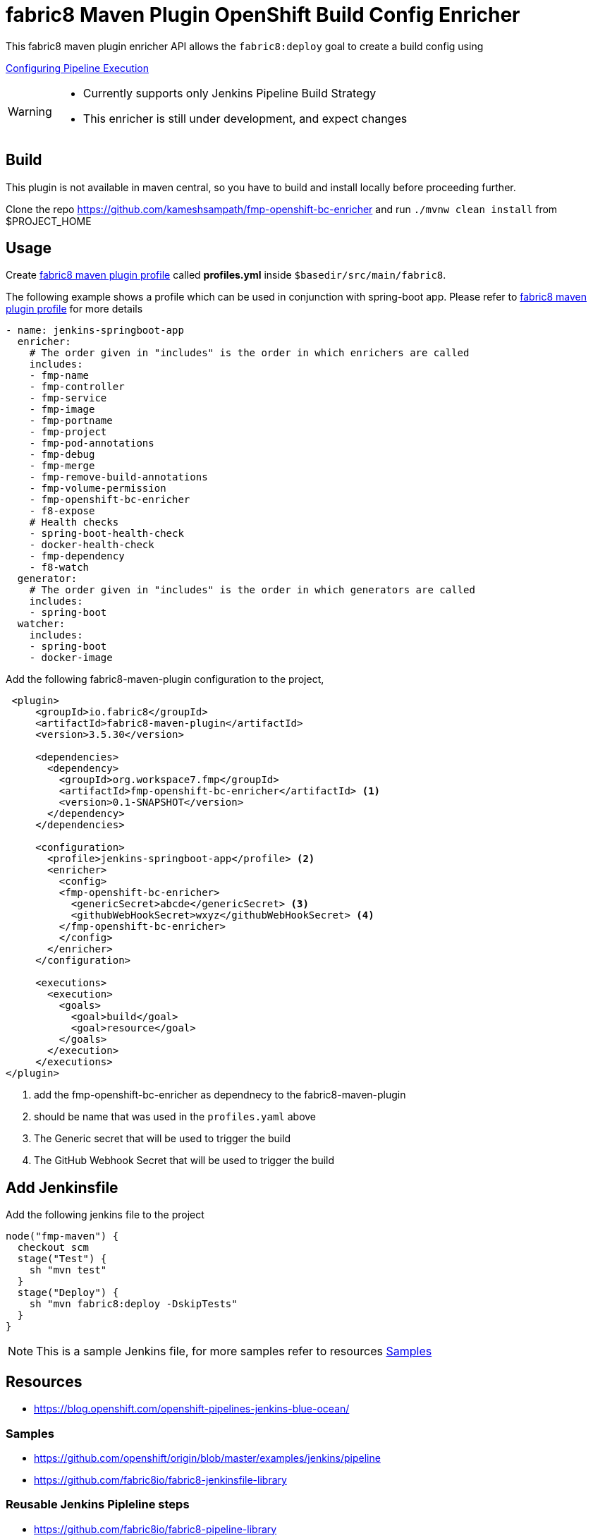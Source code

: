 = fabric8 Maven Plugin OpenShift Build Config Enricher

This fabric8 maven plugin enricher API allows the `fabric8:deploy` goal to create a build config using

https://docs.openshift.org/latest/install_config/configuring_pipeline_execution.html[Configuring Pipeline Execution]

[WARNING]
====
 * Currently supports only Jenkins Pipeline Build Strategy
 * This enricher is still under development, and expect changes
====

== Build

This plugin is not available in maven central, so you have to build and install locally before proceeding further.

Clone the repo https://github.com/kameshsampath/fmp-openshift-bc-enricher and run `./mvnw clean install` from $PROJECT_HOME

== Usage

Create https://maven.fabric8.io/#profiles[fabric8 maven plugin profile] called *profiles.yml* inside `$basedir/src/main/fabric8`.

The following example shows a profile which can be used in conjunction with spring-boot app. Please refer to https://maven.fabric8.io/#profiles[fabric8 maven plugin profile] for more details

[source,yaml]
----
- name: jenkins-springboot-app
  enricher:
    # The order given in "includes" is the order in which enrichers are called
    includes:
    - fmp-name
    - fmp-controller
    - fmp-service
    - fmp-image
    - fmp-portname
    - fmp-project
    - fmp-pod-annotations
    - fmp-debug
    - fmp-merge
    - fmp-remove-build-annotations
    - fmp-volume-permission
    - fmp-openshift-bc-enricher
    - f8-expose
    # Health checks
    - spring-boot-health-check
    - docker-health-check
    - fmp-dependency
    - f8-watch
  generator:
    # The order given in "includes" is the order in which generators are called
    includes:
    - spring-boot
  watcher:
    includes:
    - spring-boot
    - docker-image

----

Add the following fabric8-maven-plugin configuration to the project,

[source,xml]
----
 <plugin>
     <groupId>io.fabric8</groupId>
     <artifactId>fabric8-maven-plugin</artifactId>
     <version>3.5.30</version>

     <dependencies>
       <dependency>
         <groupId>org.workspace7.fmp</groupId>
         <artifactId>fmp-openshift-bc-enricher</artifactId> <1>
         <version>0.1-SNAPSHOT</version>
       </dependency>
     </dependencies>

     <configuration>
       <profile>jenkins-springboot-app</profile> <2>
       <enricher>
         <config>
         <fmp-openshift-bc-enricher>
           <genericSecret>abcde</genericSecret> <3>
           <githubWebHookSecret>wxyz</githubWebHookSecret> <4>
         </fmp-openshift-bc-enricher>
         </config>
       </enricher>
     </configuration>

     <executions>
       <execution>
         <goals>
           <goal>build</goal>
           <goal>resource</goal>
         </goals>
       </execution>
     </executions>
</plugin>
----
<1> add the fmp-openshift-bc-enricher as dependnecy to the fabric8-maven-plugin
<2> should be name that was used in the `profiles.yaml` above
<3> The Generic secret that will be used to trigger the build
<4> The GitHub Webhook Secret that will be used to trigger the build

== Add Jenkinsfile

Add the following jenkins file to the project

```
node("fmp-maven") {
  checkout scm
  stage("Test") {
    sh "mvn test"
  }
  stage("Deploy") {
    sh "mvn fabric8:deploy -DskipTests"
  }
}
```

[NOTE]
====

This is a sample Jenkins file, for more samples refer to resources <<jenkinsfile-samples>>

====

== Resources

* https://blog.openshift.com/openshift-pipelines-jenkins-blue-ocean/

[[jenkinsfile-samples]]
=== Samples

* https://github.com/openshift/origin/blob/master/examples/jenkins/pipeline
* https://github.com/fabric8io/fabric8-jenkinsfile-library

=== Reusable Jenkins Pipleline steps

* https://github.com/fabric8io/fabric8-pipeline-library
